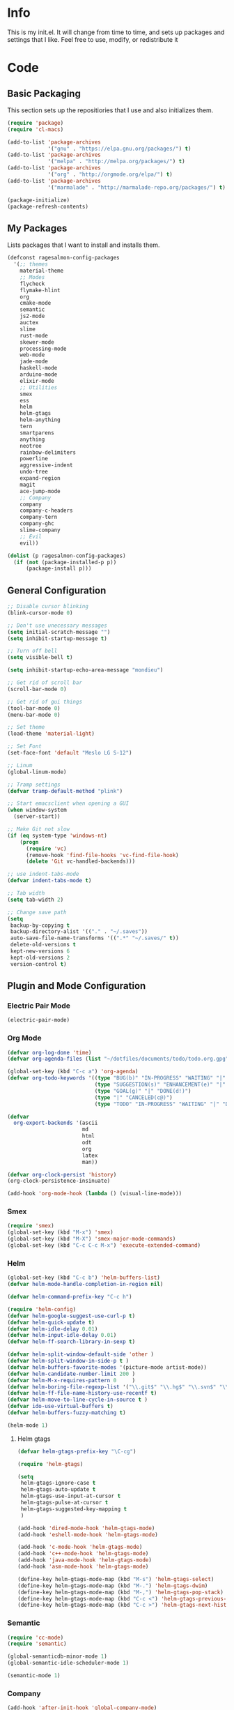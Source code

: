 #+PROPERTY: header-args :tangle yes :comments org
#+BABEL: :cache yes
* Info
  This is my init.el. It will change from time to time, and sets up packages and settings that I like. Feel free to  use, modify, or redistribute it
* Code
** Basic Packaging
   This section sets up the repositiories that I use and also initializes them.
    #+BEGIN_SRC emacs-lisp
(require 'package)
(require 'cl-macs)

(add-to-list 'package-archives
			 '("gnu" . "https://elpa.gnu.org/packages/") t)
(add-to-list 'package-archives
			 '("melpa" . "http://melpa.org/packages/") t)
(add-to-list 'package-archives
			 '("org" . "http://orgmode.org/elpa/") t)
(add-to-list 'package-archives
			 '("marmalade" . "http://marmalade-repo.org/packages/") t)

(package-initialize)
(package-refresh-contents)
    #+END_SRC
    
** My Packages
   Lists packages that I want to install and installs them.
   
   #+BEGIN_SRC emacs-lisp
     (defconst ragesalmon-config-packages
       '(;; themes
         material-theme
         ;; Modes
         flycheck
         flymake-hlint
         org
         cmake-mode
         semantic
         js2-mode
         auctex
         slime
         rust-mode
         skewer-mode
         processing-mode
         web-mode
         jade-mode
         haskell-mode
         arduino-mode
         elixir-mode
         ;; Utilities
         smex
         ess
         helm
         helm-gtags
         helm-anything
         tern
         smartparens
         anything
         neotree
         rainbow-delimiters
         powerline
         aggressive-indent
         undo-tree
         expand-region
         magit
         ace-jump-mode
         ;; Company
         company
         company-c-headers
         company-tern
         company-ghc
         slime-company
         ;; Evil
         evil))

     (dolist (p ragesalmon-config-packages)
       (if (not (package-installed-p p))
           (package-install p)))
   #+END_SRC
   
** General Configuration
    #+BEGIN_SRC emacs-lisp
      ;; Disable cursor blinking
      (blink-cursor-mode 0)

      ;; Don't use unecessary messages
      (setq initial-scratch-message "")
      (setq inhibit-startup-message t)

      ;; Turn off bell
      (setq visible-bell t)

      (setq inhibit-startup-echo-area-message "mondieu")

      ;; Get rid of scroll bar
      (scroll-bar-mode 0)

      ;; Get rid of gui things
      (tool-bar-mode 0)
      (menu-bar-mode 0)

      ;; Set theme
      (load-theme 'material-light)

      ;; Set Font
      (set-face-font 'default "Meslo LG S-12")

      ;; Linum
      (global-linum-mode)

      ;; Tramp settings
      (defvar tramp-default-method "plink")

      ;; Start emacsclient when opening a GUI
      (when window-system
        (server-start))

      ;; Make Git not slow
      (if (eq system-type 'windows-nt)
          (progn
            (require 'vc)
            (remove-hook 'find-file-hooks 'vc-find-file-hook)
            (delete 'Git vc-handled-backends)))

      ;; use indent-tabs-mode
      (defvar indent-tabs-mode t)

      ;; Tab width
      (setq tab-width 2)

      ;; Change save path
      (setq
       backup-by-copying t
       backup-directory-alist '(("." . "~/.saves"))
       auto-save-file-name-transforms '((".*" "~/.saves/" t))
       delete-old-versions t
       kept-new-versions 6
       kept-old-versions 2
       version-control t)
    #+END_SRC
    
** Plugin and Mode Configuration
*** Electric Pair Mode
    #+BEGIN_SRC emacs-lisp
      (electric-pair-mode)
    #+END_SRC
*** Org Mode
     #+BEGIN_SRC emacs-lisp
       (defvar org-log-done 'time)
       (defvar org-agenda-files (list "~/dotfiles/documents/todo/todo.org.gpg"))

       (global-set-key (kbd "C-c a") 'org-agenda)
       (defvar org-todo-keywords '((type "BUG(b)" "IN-PROGRESS" "WAITING" "|" "FIXED(f@)")
                                   (type "SUGGESTION(s)" "ENHANCEMENT(e)" "|" "ADDED(a@)")
                                   (type "GOAL(g)" "|" "DONE(d!)")
                                   (type "|" "CANCELED(c@)")
                                   (type "TODO" "IN-PROGRESS" "WAITING" "|" "DONE(d!)")))

       (defvar
         org-export-backends '(ascii
                               md
                               html
                               odt
                               org
                               latex
                               man))

       (defvar org-clock-persist 'history)
       (org-clock-persistence-insinuate)

       (add-hook 'org-mode-hook (lambda () (visual-line-mode)))
     #+END_SRC
*** Smex
    #+BEGIN_SRC emacs-lisp
      (require 'smex)
      (global-set-key (kbd "M-x") 'smex)
      (global-set-key (kbd "M-X") 'smex-major-mode-commands)
      (global-set-key (kbd "C-c C-c M-x") 'execute-extended-command)
    #+END_SRC
    
*** Helm
     #+BEGIN_SRC emacs-lisp
(global-set-key (kbd "C-c b") 'helm-buffers-list)
(defvar helm-mode-handle-completion-in-region nil)

(defvar helm-command-prefix-key "C-c h")

(require 'helm-config)
(defvar helm-google-suggest-use-curl-p t)
(defvar helm-quick-update t)
(defvar helm-idle-delay 0.01)
(defvar helm-input-idle-delay 0.01)
(defvar helm-ff-search-library-in-sexp t)

(defvar helm-split-window-default-side 'other )
(defvar helm-split-window-in-side-p t )
(defvar helm-buffers-favorite-modes '(picture-mode artist-mode))
(defvar helm-candidate-number-limit 200 )
(defvar helm-M-x-requires-pattern 0     )
(defvar helm-boring-file-regexp-list '("\\.git$" "\\.hg$" "\\.svn$" "\\.CVS$" "\\._darcs$" "\\.la$" "\\.o$" "\\.i$") )
(defvar helm-ff-file-name-history-use-recentf t)
(defvar helm-move-to-line-cycle-in-source t )
(defvar ido-use-virtual-buffers t)
(defvar helm-buffers-fuzzy-matching t)

(helm-mode 1)
     #+END_SRC
     
**** Helm gtags
      #+BEGIN_SRC emacs-lisp
(defvar helm-gtags-prefix-key "\C-cg")

(require 'helm-gtags)

(setq
 helm-gtags-ignore-case t
 helm-gtags-auto-update t
 helm-gtags-use-input-at-cursor t
 helm-gtags-pulse-at-cursor t
 helm-gtags-suggested-key-mapping t
 )

(add-hook 'dired-mode-hook 'helm-gtags-mode)
(add-hook 'eshell-mode-hook 'helm-gtags-mode)

(add-hook 'c-mode-hook 'helm-gtags-mode)
(add-hook 'c++-mode-hook 'helm-gtags-mode)
(add-hook 'java-mode-hook 'helm-gtags-mode)
(add-hook 'asm-mode-hook 'helm-gtags-mode)

(define-key helm-gtags-mode-map (kbd "M-s") 'helm-gtags-select)
(define-key helm-gtags-mode-map (kbd "M-.") 'helm-gtags-dwim)
(define-key helm-gtags-mode-map (kbd "M-,") 'helm-gtags-pop-stack)
(define-key helm-gtags-mode-map (kbd "C-c <") 'helm-gtags-previous-history)
(define-key helm-gtags-mode-map (kbd "C-c >") 'helm-gtags-next-history)
      #+END_SRC
      
*** Semantic
     #+BEGIN_SRC emacs-lisp
(require 'cc-mode)
(require 'semantic)

(global-semanticdb-minor-mode 1)
(global-semantic-idle-scheduler-mode 1)

(semantic-mode 1)
     #+END_SRC
          
*** Company
     #+BEGIN_SRC emacs-lisp
       (add-hook 'after-init-hook 'global-company-mode)
       (defvar company-backends '(company-clang
                                  company-ghc
                                  company-semantic
                                  company-gtags
                                  company-c-headers
                                  company-cmake
                                  company-files
                                  company-elisp
                                  company-auctex
                                  company-tern
                                  company-css
                                  company))
       (defvar company-idle-delay 0.2)
       (defvar company-minimum-prefix-length 4)

     #+END_SRC
    
*** C Indentation mode
     #+BEGIN_SRC emacs-lisp
(defvar c-defualt-style "linux")
     #+END_SRC
     
*** Smartparens
     #+BEGIN_SRC emacs-lisp
(require 'smartparens-config)
(show-smartparens-global-mode +1)
(smartparens-global-mode 1)

(defun ragesalmon-newline-sp (&rest _ignored)
  "Indent properly when enter is pressed inside of curly braces."
  (newline-and-indent)
  (forward-line -1)
  (indent-according-to-mode)
  )

(sp-local-pair 'c-mode "{" nil  :post-handlers '((ragesalmon-newline-sp "RET")))
(sp-local-pair 'c++-mode "{" nil  :post-handlers '((ragesalmon-newline-sp "RET")))
(sp-local-pair 'js2-mode "{" nil  :post-handlers '((ragesalmon-newline-sp "RET")))
(sp-local-pair 'css-mode "{" nil  :post-handlers '((ragesalmon-newline-sp "RET")))
(setq sp-autoskip-closing-pair (quote always))
(defvar sp-autoescape-string-quote nil)
     #+END_SRC emacs-lisp
     
*** Js2 Mode
     #+BEGIN_SRC emacs-lisp
(autoload 'js2-mode "js2-mode.el" nil t)
(add-to-list 'auto-mode-alist '("\\.js$" . js2-mode))
     #+END_SRC
     
*** Tern
     #+BEGIN_SRC emacs-lisp
(autoload 'tern-mode "tern.el" nil t)
(add-hook 'js2-mode-hook (lambda () (tern-mode t)))
     #+END_SRC
     
*** Flycheck
     #+BEGIN_SRC emacs-lisp
(add-hook 'after-init-hook #'global-flycheck-mode)
(add-hook 'c++-mode-hook
          (lambda () (setq flycheck-clang-standard-library "libc++")))
(add-hook 'c++-mode-hook
          (lambda () (setq flycheck-clang-language-standard "c++11")))

(add-hook 'c-mode-hook
          (lambda () (setq flycheck-clang-standard-library "libc")))

(if (eq system-type 'windows-nt)
    (progn
      (add-hook 'c++-mode-hook
				(lambda () (setq flycheck-clang-include-path
								 (list (expand-file-name "C:/msys64/mingw64/include")
									   (expand-file-name "C:/msys64/mingw64/x86_64-w64-mingw32/include")))))
      (add-hook 'c-mode-hook
				(lambda () (setq flycheck-clang-include-path
								 (list (expand-file-name "C:/msys64/mingw64/include")
									   (expand-file-name "C:/msys64/mingw64/x86_64-w64-mingw32/include")))))
      )
  )

(defvar flycheck-idle-change-delay 5.0)
     #+END_SRC
     
*** Anything
     #+BEGIN_SRC emacs-lisp
(require 'anything-match-plugin)
(require 'anything-config)
     #+END_SRC
     
*** Neotree
     #+BEGIN_SRC emacs-lisp
(require 'neotree)
     #+END_SRC
     
*** Rainbow delimiters
    #+BEGIN_SRC emacs-lisp
      (require 'rainbow-delimiters)
      (add-hook 'emacs-lisp-mode-hook 'rainbow-delimiters-mode-enable)
      (add-hook 'c-mode-hook 'rainbow-delimiters-mode-enable)
      (add-hook 'c++-mode-hook 'rainbow-delimiters-mode-enable)
      (add-hook 'lisp-mode-hook 'rainbow-delimiters-mode-enable)
    #+END_SRC
    
*** Encryption
     #+BEGIN_SRC emacs-lisp
(epa-file-enable)
     #+END_SRC
     
*** COMMENT Powerline
    #+BEGIN_SRC emacs-lisp :tangle no
      (require 'powerline)
      (setq-default powerline-default-separator 'bar)
      (powerline-default-theme)
    #+END_SRC
    
*** Auctex
     #+BEGIN_SRC emacs-lisp
(defvar TeX-auto-save t)
(defvar TeX-parse-self t)
(defvar TeX-master nil)

(add-hook 'LaTeX-mode-hook 'visual-line-mode)
(add-hook 'LaTeX-mode-hook 'flyspell-mode)
(add-hook 'LaTeX-mode-hook 'LaTeX-math-mode)


(add-hook 'LaTeX-mode-hook 'turn-on-reftex)
(defvar reftex-plug-into-AUCTeX t)
(require 'tex)
(TeX-global-PDF-mode t)

(defvar buffer-sans-gpg nil)
(defun ragesalmon-enable-gpg-TeX-compile()
  "This function will quickly write a file with extension .tex and compile it, and then delete it."
  (interactive)
  (setq buffer-sans-gpg (replace-regexp-in-string "\.gpg" "" (file-truename buffer-file-name)))
  (add-hook 'after-save-hook (progn
							   (with-current-buffer (find-file-noselect buffer-sans-gpg)
								 (save-buffer)
								 (tex-compile default-directory)
								 (delete-file buffer-sans-gpg))) nil t))
     #+END_SRC
     
*** Aggressive Indent mode
     #+BEGIN_SRC emacs-lisp
(global-aggressive-indent-mode 1)
(add-to-list 'aggressive-indent-excluded-modes 'html-mode)
     #+END_SRC
     
*** Expand-Region
	#+BEGIN_SRC emacs-lisp
 (require 'expand-region)
	#+END_SRC
*** Undo-Tree
    #+BEGIN_SRC emacs-lisp
      (global-undo-tree-mode)
    #+END_SRC
*** Ace-Jump
	#+BEGIN_SRC emacs-lisp
      ;; Placeholder
	#+END_SRC
*** SLIME
    #+BEGIN_SRC emacs-lisp
      (require 'slime)
      (require 'slime-autoloads)
      (setq inferior-lisp-program "sbcl")
      (setq slime-contribs '(slime-fancy))
      (setq slime-auto-connect 'ask)
      (slime-setup)

    #+END_SRC
*** ISpell
    #+BEGIN_SRC emacs-lisp
      (if (eq system-type 'windows-nt)
          (setq ispell-program-name "C:/Aspell/bin/aspell.exe"))
    #+END_SRC
*** Skewer Mode
#+BEGIN_SRC emacs-lisp
  (add-hook 'js2-mode-hook 'skewer-mode)
  (add-hook 'css-mode-hook 'skewer-css-mode)
  (add-hook 'html-mode-hook 'skewer-html-mode)
#+END_SRC
*** ESS
    #+BEGIN_SRC emacs-lisp
      (require 'ess-site)

    #+END_SRC
*** Processing
    #+BEGIN_SRC emacs-lisp
      (defvar processing-location "c:/processing-2.2.1/processing-java.exe")
      (defvar processing-application-dir "c:/processing-2.2.1/")
      (defvar processing-application-dir "~/githubs/processing")
    #+END_SRC
*** Web-Mode
    #+BEGIN_SRC emacs-lisp
      (add-to-list 'auto-mode-alist '("\\.html\\'" . web-mode))
      (add-to-list 'auto-mode-alist '("\\.php\\'" . web-mode))
      (defvar web-mode-enable-tab-indentation t)
      (add-hook 'web-mode-hook (lambda ()
                                 (setq web-mode-markup-indent-offset 3)
                                 (setq web-mode-css-indent-offset 3)
                                 (setq web-mode-code-indent-offset 3)))
    #+END_SRC
*** Jade-Mode
    #+BEGIN_SRC emacs-lisp
      (add-hook 'jade-mode-hook (lambda ()
                                  (interactive)
                                  (yas-minor-mode -1)
                                  (define-key evil-normal-state-map (kbd "TAB") (sws-do-indent-line))
                                  (define-key evil-insert-state-map (kbd "TAB") (sws-do-indent-line))))
    #+END_SRC
*** Haskell Mode
    #+BEGIN_SRC emacs-lisp
      (add-hook 'haskell-mode-hook 'haskell-indentation-mode)

      (let ((my-cabal-path (expand-file-name "~/.cabal/bin")))
        (setenv "PATH" (concat my-cabal-path ":" (getenv "PATH")))
        (add-to-list 'exec-path my-cabal-path))
      (custom-set-variables '(haskell-tags-on-save t))

      (add-hook 'haskell-mode-hook (lambda ()
                                     (interactive)
                                     (ghc-init)
                                     (turn-on-haskell-indentation)
                                     (aggressive-indent-mode -1)))

    #+END_SRC
*** Evil
**** Evil Mode
     #+BEGIN_SRC emacs-lisp
       (evil-mode 1)


       ;; Set evil to ignore certain modes
       (evil-set-initial-state 'term-mode 'emacs)
       (evil-set-initial-state 'eshell-mode 'emacs)
       (evil-set-initial-state 'dired-mode 'emacs)
       (evil-set-initial-state 'haskell-interactive-mode 'emacs)
       (evil-set-initial-state 'haskell-error-mode 'emacs)
       (evil-set-initial-state 'magit-popup-mode 'emacs)
     #+END_SRC
***** Evil Keybinds
      #+BEGIN_SRC emacs-lisp
        (evil-global-set-key 'visual "a" 'align-regexp)
        (evil-global-set-key 'insert (kbd "C-e") (evil-move-end-of-line))
        (evil-global-set-key 'insert (kbd "C-a") (evil-move-beginning-of-line))
        (evil-global-set-key 'normal (kbd "C-a") (evil-move-beginning-of-line))
        (define-key evil-normal-state-map (kbd "C-e") (evil-move-end-of-line))
        (evil-global-set-key 'insert "j" 'zovt/maybe-esc)
        (evil-global-set-key 'normal ";" 'evil-ex)
        (evil-global-set-key 'normal "U" 'undo-tree-visualize)

        ;; set up a pseudo-leader
        (evil-global-set-key 'normal (kbd "<SPC>") (lambda () (interactive) (setq unread-command-events (listify-key-sequence "\C-c"))))
      #+END_SRC
** Keybindings
   #+BEGIN_SRC emacs-lisp
     ;; Code-related binds
     (global-set-key (kbd "C-c c =") 'indent-whole-buffer)
     (global-set-key (kbd "C-c =") 'er/expand-region)
     (global-set-key (kbd "C-c c i") 'imenu)

     ;;; Mode-specific
     (eval-after-load 'slime
       '(define-key slime-mode-map (kbd "C-c e") 'slime-eval-buffer))

     ;; Movement-related binds
     (global-set-key (kbd "C->") 'end-of-buffer)
     (global-set-key (kbd "C-<") 'beginning-of-buffer)
     (global-set-key (kbd "C-c <SPC>") 'ace-jump-mode)
     (global-set-key (kbd "C-c j") 'ace-jump-mode)
     (global-set-key (kbd "C-c b") 'switch-to-buffer)

     ;; Window binds
     (global-set-key (kbd "C-c 0") 'delete-window)
     (global-set-key (kbd "C-c 1") 'delete-other-windows)
     (global-set-key (kbd "C-c 2") 'split-window-vertically)
     (global-set-key (kbd "C-c 3") 'split-window-horizontally)
     (global-set-key (kbd "C-c o") 'other-window)
     (global-set-key (kbd "C-c O") (lambda () (interactive) (other-window -1)))

     ;; Editing-related binds
     (global-set-key (kbd "C-c r") 'align-regexp)
     (global-set-key (kbd "C-c M w") 'writing-mode)

     ;; Utility-related binds
     (global-set-key (kbd "C-x u") 'undo-tree-visualize)
     (global-set-key (kbd "C-c x") 'smex)

     ;;; Magit
     (global-set-key (kbd "C-c m m") 'magit-status)
     (global-set-key (kbd "C-c m c") 'magit-commit)
     (global-set-key (kbd "C-c m C") 'magit-commit-amend)
     (global-set-key (kbd "C-c m P") 'magit-push)
     (global-set-key (kbd "C-c m f") 'magit-fetch)
     (global-set-key (kbd "C-c m F") 'magit-pull)
     (global-set-key (kbd "C-c m d") 'magit-diff-working-tree)

     ;; File-related binds
     (global-set-key (kbd "C-c f o") 'helm-buffer-list)
     (global-set-key (kbd "C-c f x") 'kill-other-buffers)
     (global-set-key (kbd "C-c f f") 'find-file)

     ;; Leave minibuffer with ESC
     (define-key minibuffer-local-map (kbd "ESC") 'keyboard-escape-quit)
     (add-hook 'after-init-hook (lambda () (define-key helm-map (kbd "ESC") 'keyboard-escape-quit)))

   #+END_SRC
** Custom Functions
   #+BEGIN_SRC emacs-lisp
     ;; Delete all but current buffer
     (defun kill-other-buffers ()
       "Kill all other buffers."
       (interactive)
       (mapc 'kill-buffer (delq (current-buffer) (buffer-list))))

     (defun indent-whole-buffer ()
       "Indent the whole buffer."
       (interactive)
       (point-to-register ?m)  
       (mark-whole-buffer)
       (indent-region (region-beginning) (region-end))
       (jump-to-register ?m))

     (defun zovt/maybe-esc ()
       "Maybe escape in insert mode after KEY-STRING is pressed. Taken from StackOverflow"
       (interactive)
       (let ((modified (buffer-modified-p)))
         (insert "j")
         (let ((evt (read-event (format "Insert %c to exit insert state" ?k)
                                nil 0.5)))
           (cond ((null evt) (message " "))
                 ((and (integerp evt) (char-equal evt ?k))
                  (delete-char -1)
                  (set-buffer-modified-p modified)
                  (push 'escape unread-command-events))
                 (t (setq unread-command-events (append unread-command-events (list evt))))))))

     ;; Automatic theme switching
     (setq custom-enabled-themes nil)

     ;; (defun sync-theme ()
     ;;  (setq hour (string-to-number (substring (current-time-string) 11 13)))
     ;;  (if (and (> hour 6) (< hour 17))
     ;;      (progn (disable-theme 'moe-dark)
     ;;             (load-theme 'moe-light t nil))
     ;;    (progn (disable-theme 'moe-light)
     ;;           (load-theme 'moe-dark t nil))))

     ;; (run-with-timer 0 3600 'sync-theme)
   #+END_SRC
*** Minimal writing mode
    #+BEGIN_SRC emacs-lisp
      (defvar-local hidden-mode-line-mode nil)
      (defvar-local hidden-mode-line nil)
      (defvar-local hidden-mode-line-mode-enabled nil)

      (defun hidden-mode-line-mode ()
	"Minor mode to hide the mode-line in the current buffer."
	:init-value nil
	:global nil
	:variable hidden-mode-line-mode
	:group 'editing-basics
	(if (not hidden-mode-line-mode-enabled)
	    (setq hidden-mode-line mode-line-format
		  mode-line-format nil
		  hidden-mode-line-mode-enabled t)
	  (setq mode-line-format hidden-mode-line
		hidden-mode-line nil
		hidden-mode-line-mode-enabled nil))
	(force-mode-line-update)
	(redraw-display)
	(when (and (called-interactively-p 'interactive)
		   hidden-mode-line-mode)
	  (run-with-idle-timer 0 nil 'message
			       (concat "Hidden Mode Line Mode enabled. Use M-x hidden-mode-line-mode to make the mode-line appear."))))

      (defvar-local big-fringe-mode nil)
      (defvar-local big-fringe-mode-enabled nil)
      (define-minor-mode big-fringe-mode ()
	"Minor mode for using a big fringe."
	:init-value nil
	:global t
	:variable big-fringe-mode
	:group 'editing-basics
	(if (not big-fringe-mode-enabled)
	    (progn (set-fringe-style nil)
		   (set-fringe-mode
		    (/ (- (frame-pixel-width)
			  (* 80 (frame-char-width)))
		       2))
		   (setq big-fringe-mode-enabled t))
	  (progn (set-fringe-style '(8 . 8))
		 (setq big-fringe-mode-enabled nil))))


      (defvar-local writing-mode nil)
      (defvar-local writing-mode-enabled nil)
      (define-minor-mode writing-mode ()
	"Enable writing mode."
	:init-value nil
	:global nil
	:variable writing-mode
	:group 'writing-mode-group
	(interactive)
	(if (not writing-mode-enabled)
	    (progn (hl-line-mode t)
		   (big-fringe-mode)
		   (hidden-mode-line-mode)
		   (setq writing-mode-enabled t))
	  (progn (hl-line-mode nil)
		 (big-fringe-mode)
		 (hidden-mode-line-mode)
		 (setq writing-mode-enabled nil))))

    #+end_src
    
* Provide Init
   #+BEGIN_SRC emacs-lisp
(provide 'init)
   #+END_SRC
